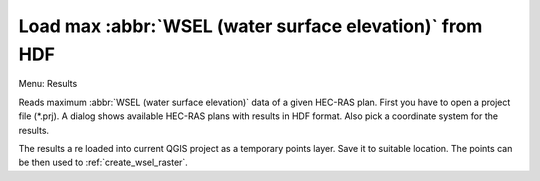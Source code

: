 .. _load_wsel_from_hdf:

Load max :abbr:`WSEL (water surface elevation)` from HDF
----------------------------------------------------
Menu: Results

Reads maximum :abbr:`WSEL (water surface elevation)` data of a given HEC-RAS plan. First you have to open a project file (*.prj). A dialog shows available HEC-RAS plans with results in HDF format. Also pick a coordinate system for the results.

The results a re loaded into current QGIS project as a temporary points layer. Save it to suitable location. The points can be then used to :ref:`create_wsel_raster`.




